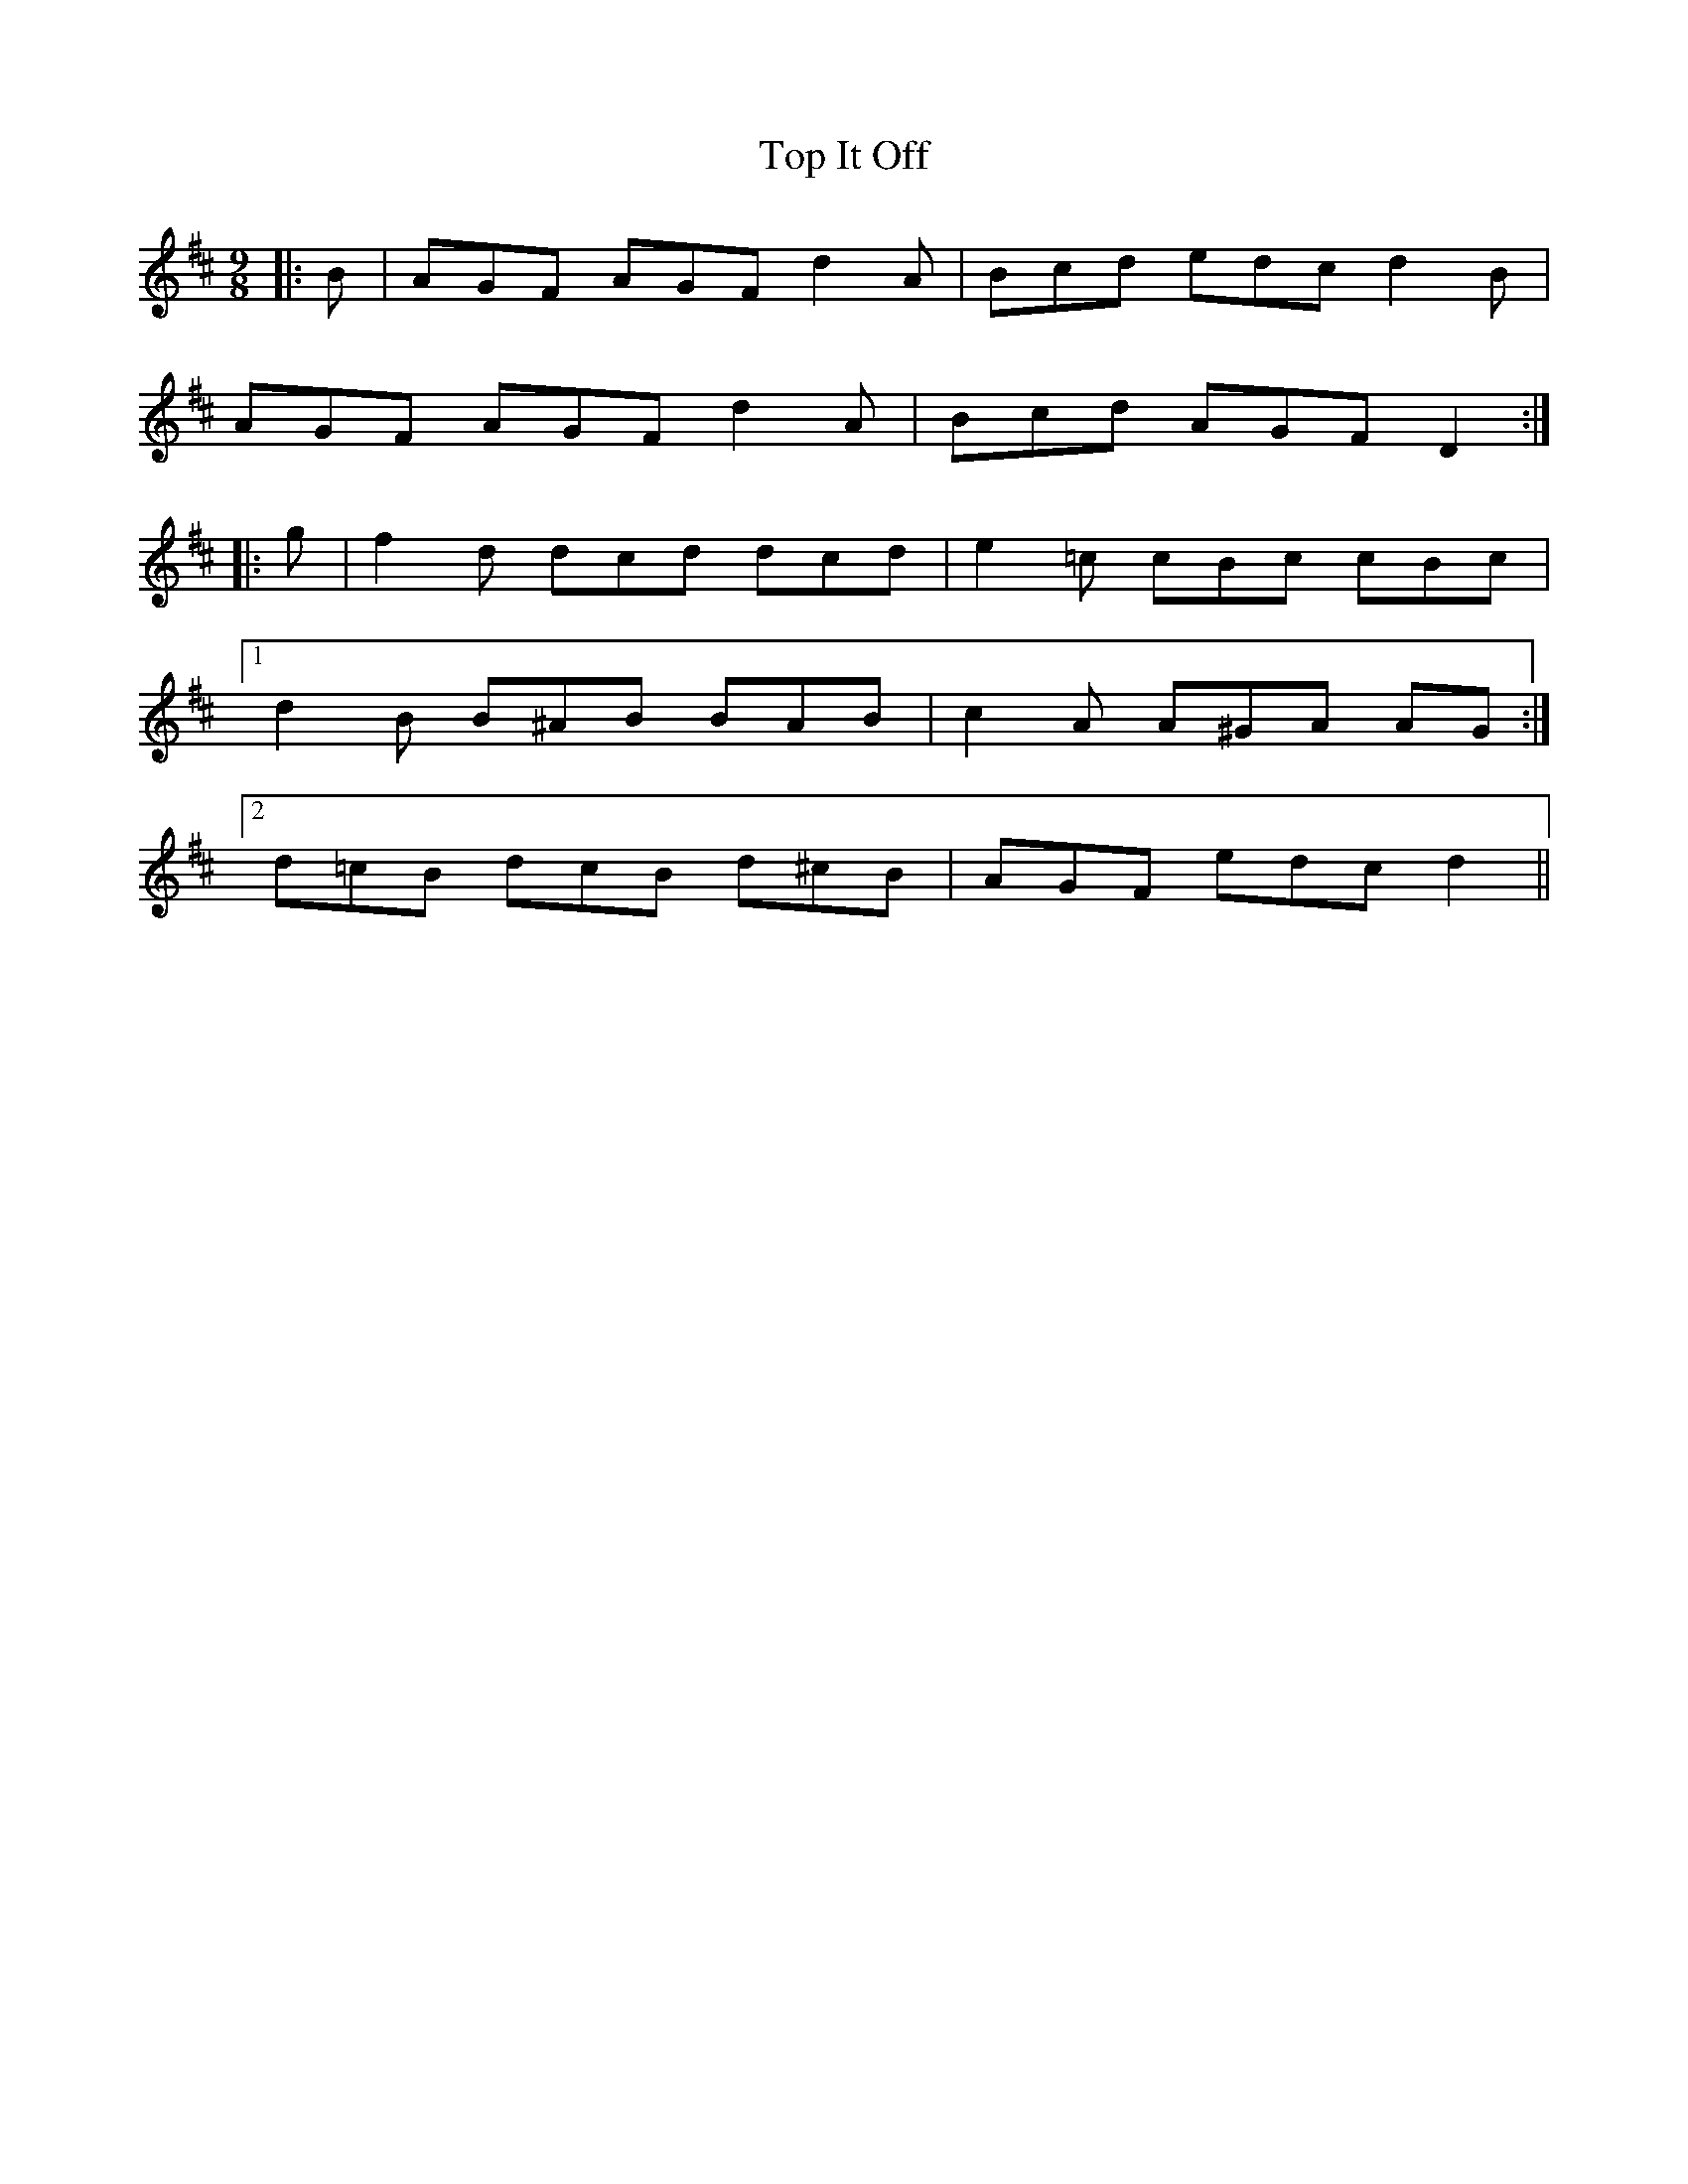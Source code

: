 X: 40645
T: Top It Off
R: slip jig
M: 9/8
K: Dmajor
|:B|AGF AGF d2 A|Bcd edc d2 B|
AGF AGF d2 A|Bcd AGF D2:|
|:g|f2 d dcd dcd|e2 =c cBc cBc|
[1 d2 B B^AB BAB|c2 A A^GA AG:|
[2 d=cB dcB d^cB|AGF edc d2||

